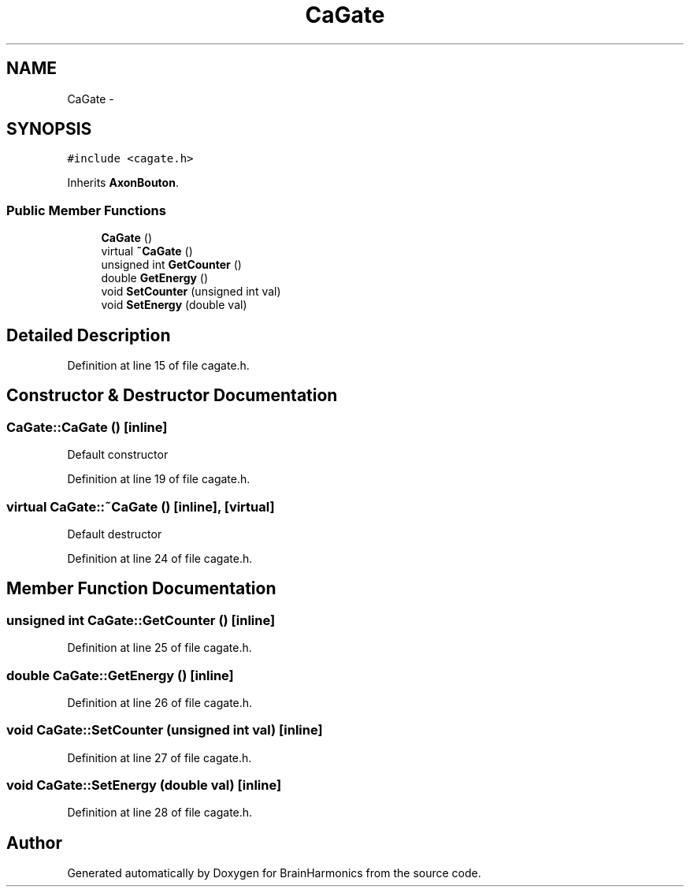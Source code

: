 .TH "CaGate" 3 "Sat Apr 29 2017" "Version 0.1" "BrainHarmonics" \" -*- nroff -*-
.ad l
.nh
.SH NAME
CaGate \- 
.SH SYNOPSIS
.br
.PP
.PP
\fC#include <cagate\&.h>\fP
.PP
Inherits \fBAxonBouton\fP\&.
.SS "Public Member Functions"

.in +1c
.ti -1c
.RI "\fBCaGate\fP ()"
.br
.ti -1c
.RI "virtual \fB~CaGate\fP ()"
.br
.ti -1c
.RI "unsigned int \fBGetCounter\fP ()"
.br
.ti -1c
.RI "double \fBGetEnergy\fP ()"
.br
.ti -1c
.RI "void \fBSetCounter\fP (unsigned int val)"
.br
.ti -1c
.RI "void \fBSetEnergy\fP (double val)"
.br
.in -1c
.SH "Detailed Description"
.PP 
Definition at line 15 of file cagate\&.h\&.
.SH "Constructor & Destructor Documentation"
.PP 
.SS "CaGate::CaGate ()\fC [inline]\fP"
Default constructor 
.PP
Definition at line 19 of file cagate\&.h\&.
.SS "virtual CaGate::~CaGate ()\fC [inline]\fP, \fC [virtual]\fP"
Default destructor 
.PP
Definition at line 24 of file cagate\&.h\&.
.SH "Member Function Documentation"
.PP 
.SS "unsigned int CaGate::GetCounter ()\fC [inline]\fP"

.PP
Definition at line 25 of file cagate\&.h\&.
.SS "double CaGate::GetEnergy ()\fC [inline]\fP"

.PP
Definition at line 26 of file cagate\&.h\&.
.SS "void CaGate::SetCounter (unsigned int val)\fC [inline]\fP"

.PP
Definition at line 27 of file cagate\&.h\&.
.SS "void CaGate::SetEnergy (double val)\fC [inline]\fP"

.PP
Definition at line 28 of file cagate\&.h\&.

.SH "Author"
.PP 
Generated automatically by Doxygen for BrainHarmonics from the source code\&.
